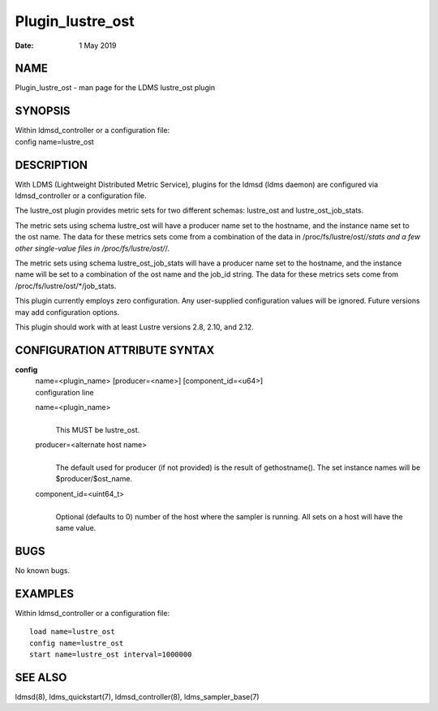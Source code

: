 =================
Plugin_lustre_ost
=================

:Date:   1 May 2019

NAME
====

Plugin_lustre_ost - man page for the LDMS lustre_ost plugin

SYNOPSIS
========

| Within ldmsd_controller or a configuration file:
| config name=lustre_ost

DESCRIPTION
===========

With LDMS (Lightweight Distributed Metric Service), plugins for the ldmsd (ldms daemon) are configured via ldmsd_controller or a configuration file.

The lustre_ost plugin provides metric sets for two different schemas: lustre_ost and lustre_ost_job_stats.

The metric sets using schema lustre_ost will have a producer name set to the hostname, and the instance name set to the ost name. The data for these metrics sets come from a combination of the data in /proc/fs/lustre/ost/*/stats and a few other single-value files in /proc/fs/lustre/ost/*/.

The metric sets using schema lustre_ost_job_stats will have a producer name set to the hostname, and the instance name will be set to a combination of the ost name and the job_id string. The data for these metrics sets come from /proc/fs/lustre/ost/*/job_stats.

This plugin currently employs zero configuration. Any user-supplied configuration values will be ignored. Future versions may add configuration options.

This plugin should work with at least Lustre versions 2.8, 2.10, and 2.12.

CONFIGURATION ATTRIBUTE SYNTAX
==============================

**config**
   | name=<plugin_name> [producer=<name>] [component_id=<u64>]
   | configuration line

   name=<plugin_name>
      |
      | This MUST be lustre_ost.

   producer=<alternate host name>
      |
      | The default used for producer (if not provided) is the result of gethostname(). The set instance names will be $producer/$ost_name.

   component_id=<uint64_t>
      |
      | Optional (defaults to 0) number of the host where the sampler is running. All sets on a host will have the same value.

BUGS
====

No known bugs.

EXAMPLES
========

Within ldmsd_controller or a configuration file:

::

   load name=lustre_ost
   config name=lustre_ost
   start name=lustre_ost interval=1000000

SEE ALSO
========

ldmsd(8), ldms_quickstart(7), ldmsd_controller(8), ldms_sampler_base(7)
